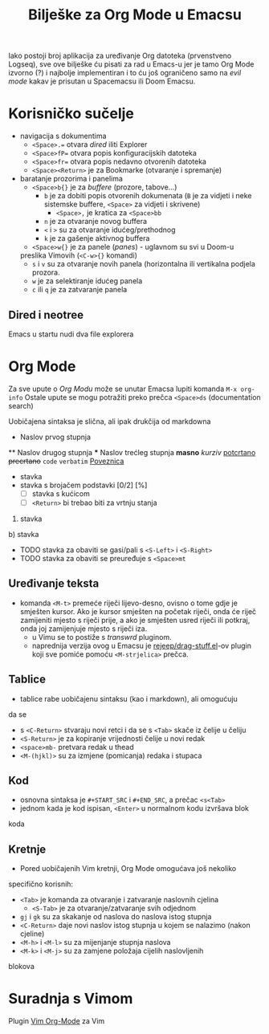 #+TITLE: Bilješke za Org Mode u Emacsu

Iako postoji broj aplikacija za uređivanje Org datoteka (prvenstveno Logseq), sve ove bilješke ću pisati za rad u Emacs-u jer je tamo Org Mode izvorno (?) i najbolje implementiran i to ću još ograničeno samo na /evil mode/ kakav je prisutan u Spacemacsu ili Doom Emacsu.

* Korisničko sučelje
- navigacija s dokumentima
      + =<Space>.== otvara /dired/ iliti Explorer
      + =<Space>fP== otvara popis konfiguracijskih datoteka
      + =<Space>fr== otvara popis nedavno otvorenih datoteka
      + =<Space><Return>= je za Bookmarke (otvaranje i spremanje)
- baratanje prozorima i panelima
      + =<Space>b{}= je za /buffere/ (prozore, tabove...)
            + =b= je za dobiti popis otvorenih dokumenata (=B= je za vidjeti i neke sistemske buffere, =<Space>= za vidjeti i skrivene)
                  + =<Space>,= je kratica za =<Space>bb=
            + =n= je za otvaranje novog buffera
            + =<= i =>= su za otvaranje idućeg/prethodnog
            + =k= je za gašenje aktivnog buffera
      + =<Space>w{}= je za panele (/panes/) - uglavnom su svi u Doom-u
      preslika Vimovih (=<C-w>{}= komandi)
            + =s= i =v= su za otvaranje novih panela (horizontalna ili vertikalna podjela prozora.
            + =w= je za selektiranje idućeg panela
            + =c= ili =q= je za zatvaranje panela
** Dired i neotree
Emacs u startu nudi dva file explorera

* Org Mode
Za sve upute o /Org Modu/ može se unutar Emacsa lupiti komanda =M-x org-info=
Ostale upute se mogu potražiti preko prečca =<Space>ds= (documentation search)

Uobičajena sintaksa je slična, ali ipak drukčija od markdowna

#+START_SRC 
      * Naslov prvog stupnja
      ** Naslov drugog stupnja
      *** Naslov trećleg stupnja
      *masno*
      /kurziv/
      _potcrtano_
      +precrtano+
      =code=
      ~verbatim~
      [[https://webstranica][Poveznica]]
      - stavka
      + stavka s brojačem podstavki [0/2] [%]
            - [ ] stavka s kućicom
            - [ ] =<Return>= bi trebao biti za vrtnju stanja
      1. stavka
      b) stavka
      + TODO stavka za obaviti se gasi/pali s =<S-Left>= i =<S-Right>= 
      + TODO stavka za obaviti se preuređuje s =<Space>mt=
#+END_SRC
** Uređivanje teksta
    + komanda =<M-t>= premeće riječi lijevo-desno, ovisno o tome gdje je smješten kursor. Ako je kursor smješten na početak riječi, onda će riječ zamijeniti mjesto s riječi prije, a ako je smješten usred riječi ili potkraj, onda joj zamijenjuje mjesto s riječi iza.
      + u Vimu se to postiže s /transwrd/ pluginom.
      + naprednija verzija ovog u Emacsu je [[https://github.com/rejeep/drag-stuff.el][rejeep/drag-stuff.el]]-ov plugin koji sve pomiće pomoću =<M-strjelica>= prečca.
** Tablice
      + tablice rabe uobičajenu sintaksu (kao i markdown), ali omogućuju
      da se 
            + s =<C-Return>= stvaraju novi retci i da se s =<Tab>= skače iz čelije u čeliju
            + =<S-Return>= je za kopiranje vrijednosti čelije u novi redak
            + =<space>mb-= pretvara redak u thead
            + =<M-(hjkl)>= su za izmjene (pomicanja) redaka i stupaca
** Kod
      + osnovna sintaksa je =#+START_SRC= i =#+END_SRC=, a prečac =<s<Tab>=
      + jednom kada je kod ispisan, =<Enter>= u normalnom kodu izvršava blok
      koda

** Kretnje
+ Pored uobičajenih Vim kretnji, Org Mode omogućava još nekoliko
specifično korisnih:
      + =<Tab>= je komanda za otvaranje i zatvaranje naslovnih cjelina
            + =<S-Tab>= je za otvaranje/zatvaranje svih odjednom
      + =gj= i =gk= su za skakanje od naslova do naslova istog stupnja
      + =<C-Return>= daje novi naslov istog stupnja u kojem se nalazimo (nakon cjeline)
      + =<M-h>= i =<M-l>= su za mijenjanje stupnja naslova
      + =<M-k>= i =<M-j>= su za zamjene položaja cijelih naslovljenih
      blokova

* Suradnja s Vimom
Plugin [[https://github.com/jceb/vim-orgmode/blob/master/doc/orgguide.txt][Vim Org-Mode]] za Vim
